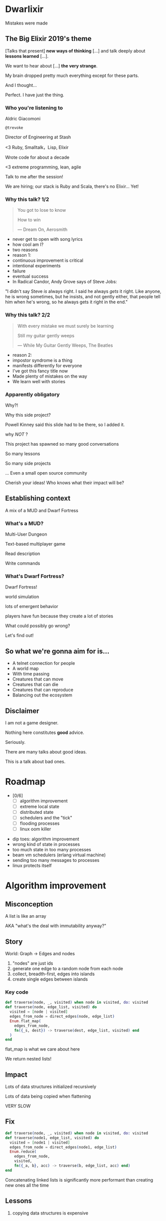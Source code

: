 #+OPTIONS:     H:3 num:nil toc:nil \n:nil ::t |:t ^:nil -:nil f:t *:t <:t reveal_title_slide:nil reveal_global_footer:f
#+REVEAL_HIGHLIGHT_CSS: solarized
#+REVEAL_THEME: solarized
#+REVEAL_ROOT: ./reveal.js-3.8.0

* Dwarlixir
Mistakes were made
** The Big Elixir 2019's theme
[Talks that present] *new ways of thinking* [...] and talk deeply about *lessons learned* [...].

We want to hear about [...] *the very strange*.

#+begin_notes
My brain dropped pretty much everything except for these parts.

And I thought...

Perfect. I have just the thing.
#+end_notes
*** Who you're listening to
Aldric Giacomoni

~@trevoke~

Director of Engineering at Stash
#+begin_notes
<3 Ruby, Smalltalk，Lisp, Elixir

Wrote code for about a decade

<3 extreme programming, lean, agile

Talk to me after the session!

We are hiring; our stack is Ruby and Scala, there's no Elixir... Yet!
#+end_notes
*** Why this talk? 1/2
#+begin_quote
You got to lose to know

How to win

― Dream On, Aerosmith
#+end_quote

#+begin_notes
- never get to open with song lyrics
- how cool am I?
- two reasons
- reason 1:
- continuous improvement is critical
- intentional experiments
- failure
- eventual success
- In Radical Candor, Andy Grove says of Steve Jobs:
"I didn't say Steve /is/ always right. I said he always /gets/ it right. Like anyone, he is wrong sometimes, but he insists, and not gently either, that people tell him when he's wrong, so he always gets it right in the end."
#+end_notes
*** Why this talk? 2/2
#+begin_quote
With every mistake we must surely be learning

Still my guitar gently weeps

― While My Guitar Gently Weeps, The Beatles
#+end_quote

#+begin_notes
- reason 2:
- impostor syndrome is a thing
- manifests differently for everyone
- I've got this fancy title now
- Made plenty of mistakes on the way
- We learn well with stories
#+end_notes
*** Apparently obligatory
Why?!

Why this side project?

#+begin_notes
Powell Kinney said this slide had to be there, so Ι added it.

why /NOT/ ?

This project has spawned so many good conversations

So many lessons

So many side projects

... Even a small open source community

Cherish your ideas! Who knows what their impact will be?
#+end_notes
** Establishing context
A mix of a MUD and Dwarf Fortress
*** What's a MUD?
#+REVEAL_HTML: <img class="stretch" src="discworld.png">

#+begin_notes
Multi-User Dungeon

Text-based multiplayer game

Read description

Write commands
#+end_notes

*** What's Dwarf Fortress?
#+REVEAL_HTML: <img class="stretch" src="dwarf-fortress.png">

#+begin_notes
Dwarf Fortress!

world simulation

lots of emergent behavior

players have fun because they create a lot of stories

What could possibly go wrong?

Let's find out!
#+end_notes

** So what we're gonna aim for is…
- A telnet connection for people
- A world map
- With time passing
- Creatures that can move
- Creatures that can die
- Creatures that can reproduce
- Balancing out the ecosystem
** Disclaimer
I am not a game designer.

Nothing here constitutes *good* advice.

Seriously.
#+begin_notes
There are many talks about good ideas.

This is a talk about bad ones.
#+end_notes
* Roadmap
- [0/6]
  - [ ] algorithm improvement
  - [ ] extreme local state
  - [ ] distributed state
  - [ ] schedulers and the "tick"
  - [ ] flooding processes
  - [ ] linux oom killer

#+begin_notes
- dip toes: algorithm improvement
- wrong kind of state in processes
- too much state in too many processes
- beam vm schedulers (erlang virtual machine)
- sending too many messages to processes
- linux protects itself
#+end_notes
* Algorithm improvement
** Misconception
A list is like an array

AKA "what's the deal with immutability anyway?"
** Story
World: Graph → Edges and nodes

1. "nodes" are just ids
2. generate one edge to a random node from each node
3. collect, breadth-first, edges into islands
4. create single edges between islands
*** Key code
#+begin_src elixir
  def traverse(node, _, visited) when node in visited, do: visited
  def traverse(node, edge_list, visited) do
    visited = [node | visited]
    edges_from_node = direct_edges(node, edge_list)
    Enum.flat_map(
      edges_from_node,
      fn({_s, dest}) -> traverse(dest, edge_list, visited) end
    )
  end
#+end_src

#+begin_notes
flat_map is what we care about here

We return nested lists!
#+end_notes
** Impact
Lots of data structures initialized recursively

Lots of data being copied when flattening

VERY SLOW
** Fix
#+begin_src elixir
  def traverse(node, _, visited) when node in visited, do: visited
  def traverse(node1, edge_list, visited) do
    visited = [node1 | visited]
    edges_from_node = direct_edges(node1, edge_list)
    Enum.reduce(
      edges_from_node,
      visited,
      fn({_a, b}, acc) -> traverse(b, edge_list, acc) end)
  end
#+end_src
#+begin_notes
Concatenating linked lists is significantly more performant than creating new ones all the time
#+end_notes
** Lessons
#+ATTR_REVEAL: :frag appear
1. copying data structures is expensive
** Roadmap
- [1/6]
  - [X] algorithm improvement
  - [ ] extreme local state
  - [ ] distributed state
  - [ ] schedulers and the "tick"
  - [ ] flooding processes
  - [ ] linux oom killer
* Extreme local state
** Misconception
local state has got to be better than global state

#+begin_notes
Alan Kay once wrote, "OOP to me means only messaging, local retention, and protection and hiding of state-process, and extreme late-binding of all things"

I thought.. What if.. I didn't use a database?
#+end_notes
** Story
"Actor model?" Moar like extreme object-oriented, amirite?

#+begin_notes
- Creatures are GenServers
- Local state: can have hat or sunglasses
- "random action"
- Imagine the person can say "Nice hat" or "Nice Sunglasses"
- But they have to /check/ first of course.
- So they send a synchronous message to other processes to check what the state is
#+end_notes
*** Synchronous call
A → B

B → A

A → ☺

#+begin_notes
Process A calls Process B

Process A blocks until it has received a response

A's message goes in B's mailbox, B eventually gets to it
#+end_notes
** Impact
Alice asks Bob /(and waits)/

Bob asks Charlie  /(and waits)/

Charlie asks Alice  /(and waits)/

#+begin_notes
- But.. Other processes are all doing the same thing!

DEADLOCKS!

Dun dun dunnn.
#+end_notes
*** Dining philosophers
The classic concurrency problem.

Check it out.

#+begin_notes
Each philosopher must alternately think and eat.

However, a philosopher can only eat spaghetti when they have both left and right forks.

Each fork can be held by only one philosopher and so a philosopher can use the fork only if it is not being used by another philosopher.

After an individual philosopher finishes eating, they need to put down both forks so that the forks become available to others.

A philosopher can take the fork on their right or the one on their left as they become available, but cannot start eating before getting both forks.
#+end_notes
** Fix
Tell, don't ask.
#+begin_notes
Essentially, don't ask for information, just say what you want to have happen.

This is a paradigm shift, and it causes fundamental architectural changes.
#+end_notes
** Lessons
#+ATTR_REVEAL: :frag (none appear)
1. copying data structures is expensive
2. tell, don't ask
** Roadmap
- [2/6]
  - [X] algorithm improvement
  - [X] extreme local state
  - [ ] distributed state
  - [ ] schedulers and the "tick"
  - [ ] flooding processes
  - [ ] linux oom killer
* Distributed state
#+begin_notes
I'd love to say that I figured out "some state is global" when I ran into the deadlocks

But Ι really wanted to not do databases. It's unclear whether I'm too stubborn or not smart enough.

Or both.
#+end_notes
** Misconception
Fewer synchronous calls will reduce the opportunity of deadlocks
#+begin_notes
real problem is which synchronous calls, not how many

In this story, I'm not even trying to solve the correct problem from the previous story

... Because I had misdiagnosed (which is a whole other talk)

I'm playing the race condition game
#+end_notes
** Story
Moar local state in moar local places
#+begin_notes
Instead of "each process has its own state and they'll be queried for state" ...
#+end_notes
*** Spaghetti state
- Dwarf has location exits, location id
- locations have dwarf info
#+begin_notes
I started to copy some data into each process, because that allowed me to do fewer synchronous calls.

There's a consequence here, right?

Every time a dwarf moves, a lot of state has to be updated
#+end_notes
** Impact
Accidentally multiple sources of truths
#+begin_notes
I created caches. Caches are very hard to invalidate.

Eric mentioned this in his keynote this morning.

It's one of the two hardest problems in programming, along with naming and off-by-one errors.
#+end_notes
** Fix
Some state is global
#+begin_notes
But there's a deep truth here

choices for where the state goes

hot deploys: basically inject code in running application, Erlang provides hooks for upgrading state

But that's a whole other talk

the big elixir last year

Desmond Bowe gave a talk about "stateful servers"

Highly recommended
#+end_notes
** Lessons
#+ATTR_REVEAL: :frag (none none appear)
  1. copying data structures is expensive
  2. tell, don't ask
  3. prefer a single source of truth
** Roadmap
- [3/6]
  - [X] algorithm improvement
  - [X] extreme local state
  - [X] distributed state
  - [ ] schedulers and the "tick"
  - [ ] flooding processes
  - [ ] linux oom killer
* Schedulers and the "tick"
#+begin_notes
"game of life"

the "tick" is the unit of time: every time a tick happens, everything in the world happens
#+end_notes
** Game of Life
#+REVEAL_HTML: <img class="stretch" src="gameoflife.png">

#+begin_notes
The short version:

All the filled cells are "alive"

Current board state is the input for the next board state

Computation for new state happens on every tick
#+end_notes
** Misconception
There won't be a noticeable impact to sending all my creatures a message at the same time

#+begin_notes
when the heartbeat happens every process acts
#+end_notes
** Story
The tick (not the blue one)

#+begin_notes
Registry (broadcast)

Petimer (managed recurring messages)

"Heartbeat manager process"

Pause life
#+end_notes
** Impact
All schedulers triggered at same time - literally a heartbeat of intense CPU usage on the box
#+REVEAL_HTML: <img class="stretch" src="scheduler.png">
#+begin_notes
BEAM VM has a pre-emptive scheduler

This means it coordinates the processes' actions, and that means it helps allocate CPU usage.

for a game - heartbeat every 1-6 seconds

So this was an incredibly regular cadence of CPU usage, and that also meant there was a clear upper bound to growth: at some point, CPUs wouldn't be able to allow every process to make their move at the same time.
#+end_notes
** Fix
More or less "any other way"

I opted for "all manage their own ticks"

Never mind how untestable that makes the system

Smarter fix is probably "bounded global ticks" so that some control can be exerted more easily
#+begin_notes
Eric vaguely pointed at something similar in his keynote

if you have a couple of rooms - control those with its own heartbeat manager

really didn't want "everything to act at the same time"

I wanted events - this is Elixir, damnit!
#+end_notes
** Lessons
#+ATTR_REVEAL: :frag (none none none appear)
  1. copying data structures is expensive
  2. tell, don't ask
  3. prefer a single source of truth
  4. understand your system's CPU needs
** Roadmap
- [4/6]
  - [X] algorithm improvement
  - [X] extreme local state
  - [X] distributed state
  - [X] schedulers and the "tick"
  - [ ] flooding processes
  - [ ] linux oom killer
* flooding processes
** Misconception
It's hard to send a single process too many messages
** Story
Every action is an event

Dwarlixir is decentralized
#+begin_notes
Apparently Eric had some version of this problem too

- every time something would happen in the "room" process
- an event would go to every living creature in the room so they could respond to it
- and players would have this event transformed to text
- again - every action in a room goes to every creature. that's N^2.
- N^2 is bad.
- with all the births, N was always increasing
#+end_notes
** Impact
- The locations crashed
- The mobs crashed
- The process that printed stuff to the console crashed
#+begin_notes

What did it have to do?
- create a string
- send it over the network (telnet)

I mentioned the pre-emptive scheduler before, here's how it works

Processes have "Reductions"

From Prolog - goal reduction, a building block action of a larger operation

pre-emptive scheduler means processes only get so many reductions before another process gets their turn

sending a message gets more expensive as THE RECEIVING PROCESS has more messages in the mailbox

elements of self-balancing in the VM

force rest of system to slow down to allow congestion to clear up

Crucially in my case: CPU time higher than time between messages

Processes are "single-threaded", process messages one at a time

Possibly constructing strings instead of IO strings made things worse

So this means the printer process had an ever-increasing mailbox
#+end_notes
** Fix
1. Cry
2. Batch messages
3. Research game design patterns
#+begin_notes
realization: current implementation needed more of a single heartbeat

Bad for user experience: non-live messages, can't respond reasonably

... Took me to Entity Component System - game design pattern

And that took me to a complete overhaul of the system

And that's a whole other talk about macros (might piggyback on top of Bruce's talk from yesterday and give this talk next year)
#+end_notes
** Lessons
#+ATTR_REVEAL: :frag (none none none none appear)
  1. copying data structures is expensive
  2. tell, don't ask
  3. prefer a single source of truth
  4. understand your system's CPU needs
  5. actors are single-threaded
** Roadmap
- [5/6]
  - [X] algorithm improvement
  - [X] extreme local state
  - [X] distributed state
  - [X] schedulers and the "tick"
  - [X] flooding processes
  - [ ] linux oom killer
* linux OOM killer
** Misconception
My world simulation won't grow unbounded in RAM usage
#+begin_notes
remember when Ι said I would balance the ecosystem?
#+end_notes
** Story
"Emergent Behavior"
#+begin_notes
Once I had fixed all the other problems, the system would be relatively stable

Or so I thought

I'd launch the game, and after an hour and a half someone would say "Hey, your game is down"
#+end_notes
** Impact
The operating system does what it needs to do to stay up
#+REVEAL_HTML: <img class="stretch" src="htop.png">
#+begin_notes
Linux has an out of memory killer

kill non-essential OS-level processes using too much RAM

We don't see this often because for the most part, the RAM that is "used" is actually free (it's not released back to the operating system)

I eventually figured it out because Ι launched the game and logged on to it, and on the server I launched htop

To a large extent, this actually was an indication of success

world simulation: reproduction and death

balancing lifespan with reproductive maturity, likelihood of becoming pregnant, and length of pregnancy is hard
#+end_notes
** Fix
Ecosystem
#+begin_notes
I literally created an Elixir process that would check regularly how much RAM was available

If less than 15% RAM was available, it would stop births

If more than 20% RAM available, allow births

prod systems are so much more predictable
#+end_notes
** Lessons
#+ATTR_REVEAL: :frag (none none none none none appear)
  1. copying data structures is expensive
  2. tell, don't ask
  3. prefer a single source of truth
  4. understand your system's CPU needs
  5. actors are single-threaded
  6. understand your system's RAM needs
** Roadmap
- [6/6]
  - [X] algorithm improvement
  - [X] extreme local state
  - [X] distributed state
  - [X] schedulers and the "tick"
  - [X] flooding processes
  - [X] linux oom killer
* BONUS
* Yak shaving
It's yaks all the way down
** Language Server Protocol
One server

One plugin per text editor

#+begin_notes
Thanks Microsoft!

Code completion, jump to definition, display documentation, etc.

This is what makes VSCode rock with Javascript
#+end_notes
** Editors matter
I use emacs

primary plugin: alchemist.el
#+begin_notes
All-encompassing tool for emacs

Tried to contribute, make some adjustments

Eventually tried to rewrite backend

Eventually just started a separate project only with LSP
#+end_notes
** Existing LSP projects
- Marlus Saraiva's ~elixir_sense~
- Jake Becker's ~elixir-ls~

#+begin_notes
elixir_sense is project analysis

elixir-ls is an editor-independent LS server

Both seemed "abandoned" - couldn't reach the authors
#+end_notes
** Created an org on Github
https://github.com/elixir-lsp
forked the projects, opened issues on original projects to explain why
** Created channel on Elixir Slack
elixir-lang.slack.com

#language-server
** Recruited folks
- @jason_axelson
- @asummers
#+begin_notes
Jason is the most active
#+end_notes
** Eventually the author of elixir_sense joined
Woot!
** Community is active
WOOT!
#+begin_notes
Join us!
#+end_notes
** Last open loop
Still haven't established communication with Jake Becker

#+begin_notes
Hey Jake, if you're out there... Please reach out!

We would love the opportunity to work with you on this community project
#+end_notes
** Yaks
- Dwarlixir
- ECStatic
- alchemist.el
- elixir-ls
- an actual community

#+begin_notes
Only took me about a year...
#+end_notes
* Resources
- [[https://github.com/Trevoke/dwarlixir][Dwarlixir on Github]]
- [[https://github.com/elixir-lsp][Elixir LSP on Github]]
- elixir-lang.slack.com → #language-server
- [[https://www.kernel.org/doc/gorman/html/understand/understand016.html][Linux OOM killer]]
- [[http://userpage.fu-berlin.de/~ram/pub/pub_jf47ht81Ht/doc_kay_oop_en][Alan Kay on OOP]]
- [[http://zxq9.com/erlmud/][ErlMud]]
- [[https://github.com/Trevoke/ecstatic][Ecstatic on Github]]
* Q&A
If I don't know the answer, I'll make up a good one
